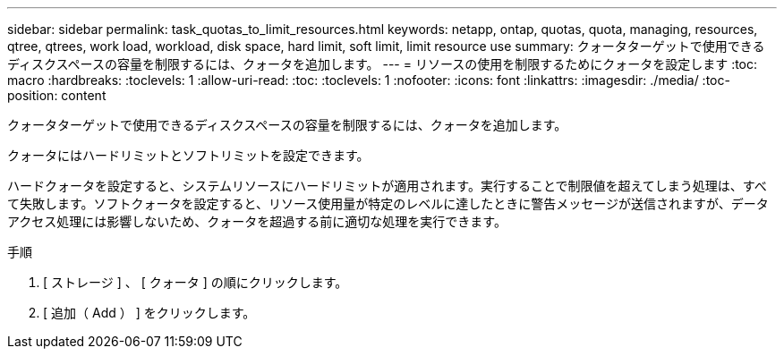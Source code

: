 ---
sidebar: sidebar 
permalink: task_quotas_to_limit_resources.html 
keywords: netapp, ontap, quotas, quota, managing, resources, qtree, qtrees, work load, workload, disk space, hard limit, soft limit, limit resource use 
summary: クォータターゲットで使用できるディスクスペースの容量を制限するには、クォータを追加します。 
---
= リソースの使用を制限するためにクォータを設定します
:toc: macro
:hardbreaks:
:toclevels: 1
:allow-uri-read: 
:toc: 
:toclevels: 1
:nofooter: 
:icons: font
:linkattrs: 
:imagesdir: ./media/
:toc-position: content


[role="lead"]
クォータターゲットで使用できるディスクスペースの容量を制限するには、クォータを追加します。

クォータにはハードリミットとソフトリミットを設定できます。

ハードクォータを設定すると、システムリソースにハードリミットが適用されます。実行することで制限値を超えてしまう処理は、すべて失敗します。ソフトクォータを設定すると、リソース使用量が特定のレベルに達したときに警告メッセージが送信されますが、データアクセス処理には影響しないため、クォータを超過する前に適切な処理を実行できます。

.手順
. [ ストレージ ] 、 [ クォータ ] の順にクリックします。
. [ 追加（ Add ） ] をクリックします。

